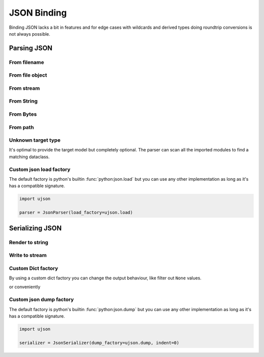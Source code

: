 ============
JSON Binding
============

Binding JSON lacks a bit in features and for edge cases with wildcards and derived
types doing roundtrip conversions is not always possible.

.. testsetup:: *

    import io
    from pathlib import Path
    from xsdata.formats.dataclass.context import XmlContext
    from xsdata.formats.dataclass.parsers import JsonParser
    from tests import fixtures_dir
    from tests.fixtures.defxmlschema.chapter05 import Order, ItemsType
    from tests.fixtures.defxmlschema.chapter05prod import Product, SizeType


Parsing JSON
============


From filename
-------------

.. doctest::

    >>> from pathlib import Path
    >>> from xsdata.formats.dataclass.context import XmlContext
    >>> from xsdata.formats.dataclass.parsers import JsonParser
    >>> from tests import fixtures_dir # pathlib.Path
    >>> from tests.fixtures.defxmlschema.chapter05 import Order
    ...
    >>> filename = str(fixtures_dir.joinpath("defxmlschema/chapter05.json"))
    >>> parser = JsonParser(context=XmlContext())
    >>> order = parser.parse(filename, Order)
    >>> order.items.product[0]
    Product(number=557, name='Short-Sleeved Linen Blouse', size=SizeType(value=None, system=None))


From file object
----------------

.. doctest::

    >>> json_path = fixtures_dir.joinpath("defxmlschema/chapter05.json")
    >>> with json_path.open("rb") as fp:
    ...     order = parser.parse(fp, Order)
    >>> order.items.product[0]
    Product(number=557, name='Short-Sleeved Linen Blouse', size=SizeType(value=None, system=None))


From stream
-----------

.. doctest::

    >>> import io
    >>> order = parser.parse(io.BytesIO(json_path.read_bytes()), Order)
    >>> order.items.product[0]
    Product(number=557, name='Short-Sleeved Linen Blouse', size=SizeType(value=None, system=None))


From String
-----------

.. doctest::

    >>> order = parser.from_string(json_path.read_text(), Order)
    >>> order.items.product[0]
    Product(number=557, name='Short-Sleeved Linen Blouse', size=SizeType(value=None, system=None))


From Bytes
----------

.. doctest::

    >>> order = parser.from_bytes(json_path.read_bytes(), Order)
    >>> order.items.product[0]
    Product(number=557, name='Short-Sleeved Linen Blouse', size=SizeType(value=None, system=None))


From path
---------

.. doctest::

    >>> order = parser.from_path(json_path, Order)
    >>> order.items.product[0]
    Product(number=557, name='Short-Sleeved Linen Blouse', size=SizeType(value=None, system=None))


Unknown target type
-------------------

It's optimal to provide the target model but completely optional. The parser can scan
all the imported modules to find a matching dataclass.

.. doctest::

    >>> order = parser.from_bytes(json_path.read_bytes())
    >>> order.items.product[0]
    Product(number=557, name='Short-Sleeved Linen Blouse', size=SizeType(value=None, system=None))


Custom json load factory
------------------------

The default factory is python's builtin :func:`python:json.load` but you can use any
other implementation as long as it's has a compatible signature.

.. code-block:: python

    import ujson

    parser = JsonParser(load_factory=ujson.load)


Serializing JSON
================


Render to string
----------------

.. doctest::

    >>> from xsdata.formats.dataclass.context import XmlContext
    >>> from xsdata.formats.dataclass.serializers import JsonSerializer
    >>> from tests.fixtures.defxmlschema.chapter05 import Order, ItemsType
    >>> from tests.fixtures.defxmlschema.chapter05prod import Product, SizeType
    >>> order = Order(
    ...     items=ItemsType(
    ...         product=[
    ...             Product(
    ...                 number=557,
    ...                 name='Short-Sleeved Linen Blouse',
    ...                 size=SizeType(value=None, system=None)
    ...             )
    ...         ]
    ...     )
    ... )
    >>> serializer = JsonSerializer(context=XmlContext(), indent=2)
    >>> print(serializer.render(order))
    {
      "items": {
        "product": [
          {
            "number": 557,
            "name": "Short-Sleeved Linen Blouse",
            "size": {
              "value": null,
              "system": null
            }
          }
        ]
      }
    }


Write to stream
---------------

.. doctest::

    >>> from pathlib import Path
    ...
    >>> path = Path("output.json")
    >>> with path.open("w") as fp:
    ...     serializer.write(fp, order)
    ...
    >>> print(path.read_text())
    {
      "items": {
        "product": [
          {
            "number": 557,
            "name": "Short-Sleeved Linen Blouse",
            "size": {
              "value": null,
              "system": null
            }
          }
        ]
      }
    }
    >>> path.unlink()


Custom Dict factory
-------------------

By using a custom dict factory you can change the output behaviour, like filter out
``None`` values.

.. doctest::

    >>> from typing import Dict, Tuple
    >>>
    >>> def filter_none(x: Tuple) -> Dict:
    ...     return {k: v for k, v in x if v is not None}
    >>>
    >>> order.items.product[0].size = None
    >>> serializer = JsonSerializer(dict_factory=filter_none, indent=2)
    >>> print(serializer.render(order))
    {
      "items": {
        "product": [
          {
            "number": 557,
            "name": "Short-Sleeved Linen Blouse"
          }
        ]
      }
    }

or conveniently

.. doctest::

    >>> from xsdata.formats.dataclass.serializers.json import DictFactory
    >>>
    >>> serializer = JsonSerializer(dict_factory=DictFactory.FILTER_NONE)
    >>> print(serializer.render(order))
    {"items": {"product": [{"number": 557, "name": "Short-Sleeved Linen Blouse"}]}}


Custom json dump factory
------------------------

The default factory is python's builtin :func:`python:json.dump` but you can use any
other implementation as long as it's has a compatible signature.

.. code-block:: python

    import ujson

    serializer = JsonSerializer(dump_factory=ujson.dump, indent=0)
